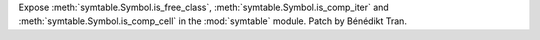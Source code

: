 Expose :meth:`symtable.Symbol.is_free_class`, :meth:`symtable.Symbol.is_comp_iter`
and :meth:`symtable.Symbol.is_comp_cell` in the :mod:`symtable` module.
Patch by Bénédikt Tran.

